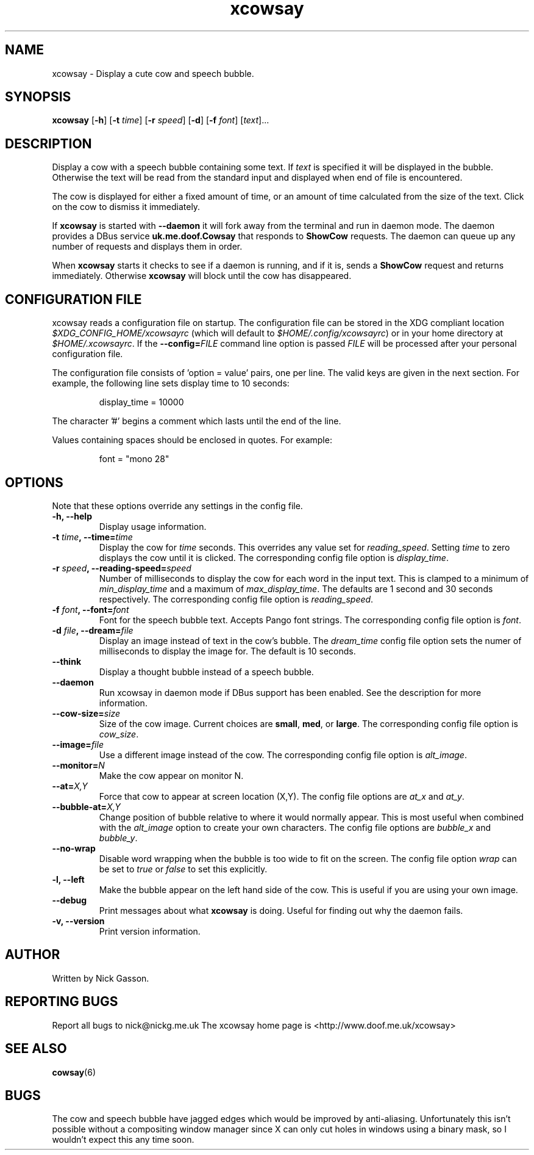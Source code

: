 .\" man page for xcowsay
.TH "xcowsay" 6
.SH NAME
xcowsay \- Display a cute cow and speech bubble.
.SH SYNOPSIS
.B xcowsay
.RB [ "-h" ]
.RB [ "-t"
.RI \| time \|]
.RB [ "-r"
.RI \| speed \|]
.RB [ "-d" ]
.RB [ "-f"
.RI \| font \|]
.RI [\| text \|]...

.SH DESCRIPTION
Display a cow with a speech bubble containing some text. If 
.I text
is specified it will be displayed in the bubble. Otherwise the text
will be read from the standard input and displayed when end of file
is encountered.

The cow is displayed for either a fixed amount of time, or an amount
of time calculated from the size of the text. Click on the cow to
dismiss it immediately.

If 
.B xcowsay
is started with
.B "--daemon"
it will fork away from the terminal and run in daemon mode. The 
daemon provides a DBus service 
.B uk.me.doof.Cowsay 
that responds to
.B ShowCow 
requests. The daemon can queue up any number of requests and displays
them in order. 

When
.B xcowsay
starts it checks to see if a daemon is running, and if it is, sends a
.B ShowCow
request and returns immediately. Otherwise 
.B xcowsay
will block until the cow has disappeared.

.SH CONFIGURATION FILE
xcowsay reads a configuration file on startup.  The configuration file
can be stored in the XDG compliant location 
.I $XDG_CONFIG_HOME/xcowsayrc
(which will default to
.IR $HOME/.config/xcowsayrc )
or in your home directory at
.IR $HOME/.xcowsayrc .
If the 
.BI --config= FILE
command line option is passed 
.I FILE
will be processed after your personal configuration file.

The configuration file consists of 'option = value' pairs, one per line.  The
valid keys are given in the next section. For example, the following line sets
display time to 10 seconds:
.PP
.RS
display_time = 10000
.RE
.PP
The character '#' begins a comment which lasts until the end of the
line.

Values containing spaces should be enclosed in quotes.  For example:
.PP
.RS
font = "mono 28"
.RE
.PP

.SH OPTIONS
Note that these options override any settings in the config file.
.TP
.B "-h, --help"
Display usage information.
.TP
.BI "-t " time ", --time=" time
Display the cow for
.I time
seconds. This overrides any value set for
.IR reading_speed .
Setting
.I time
to zero displays the cow until it is clicked.
The corresponding config file option is
.IR display_time .
.TP
.BI "-r " speed ", --reading-speed=" speed
Number of milliseconds to display the cow for each word in the input
text. This is clamped to a minimum of
.I min_display_time
and a maximum of
.IR max_display_time .
The defaults are 1 second and 30 seconds respectively. The corresponding
config file option is
.IR reading_speed .
.TP
.BI "-f " font ", --font=" font
Font for the speech bubble text. Accepts Pango font strings. The
corresponding config file option is
.IR font .
.TP
.BI "-d " file ", --dream=" file
Display an image instead of text in the cow's bubble. The
.I dream_time 
config file option sets the numer of milliseconds to display the
image for. The default is 10 seconds.
.TP
.B "--think"
Display a thought bubble instead of a speech bubble.
.TP
.B "--daemon"
Run xcowsay in daemon mode if DBus support has been enabled. See the
description for more information.
.TP
.BI "--cow-size=" size
Size of the cow image.  Current choices are 
.BR small ", " med ", or " large .
The corresponding config file option is
.IR cow_size .
.TP
.BI "--image=" file
Use a different image instead of the cow.  The corresponding config file
option is
.IR alt_image .
.TP
.BI "--monitor=" N
Make the cow appear on monitor N.
.TP
.BI "--at=" X,Y
Force that cow to appear at screen location (X,Y).  The config file options
are
.I at_x
and 
.IR at_y .
.TP
.BI "--bubble-at=" X,Y
Change position of bubble relative to where it would normally appear.  This
is most useful when combined with the 
.I alt_image
option to create your own characters.  The config file options are
.I bubble_x 
and 
.IR bubble_y .
.TP
.B "--no-wrap"
Disable word wrapping when the bubble is too wide to fit on the screen.
The config file option
.I wrap
can be set to
.I true
or 
.I false
to set this explicitly.
.TP
.B "-l, --left"
Make the bubble appear on the left hand side of the cow.  This is useful
if you are using your own image.
.TP
.B "--debug"
Print messages about what
.B xcowsay
is doing. Useful for finding out why the daemon fails.
.TP
.B "-v, --version"
Print version information.
.SH "AUTHOR"
Written by Nick Gasson.
.SH "REPORTING BUGS"
Report all bugs to nick@nickg.me.uk
.BR
The xcowsay home page is <http://www.doof.me.uk/xcowsay>
.SH "SEE ALSO"
.BR cowsay (6)
.SH BUGS
The cow and speech bubble have jagged edges which would be improved by
anti-aliasing.  Unfortunately this isn't possible without a compositing
window manager since X can only cut holes in windows using a binary
mask, so I wouldn't expect this any time soon.

